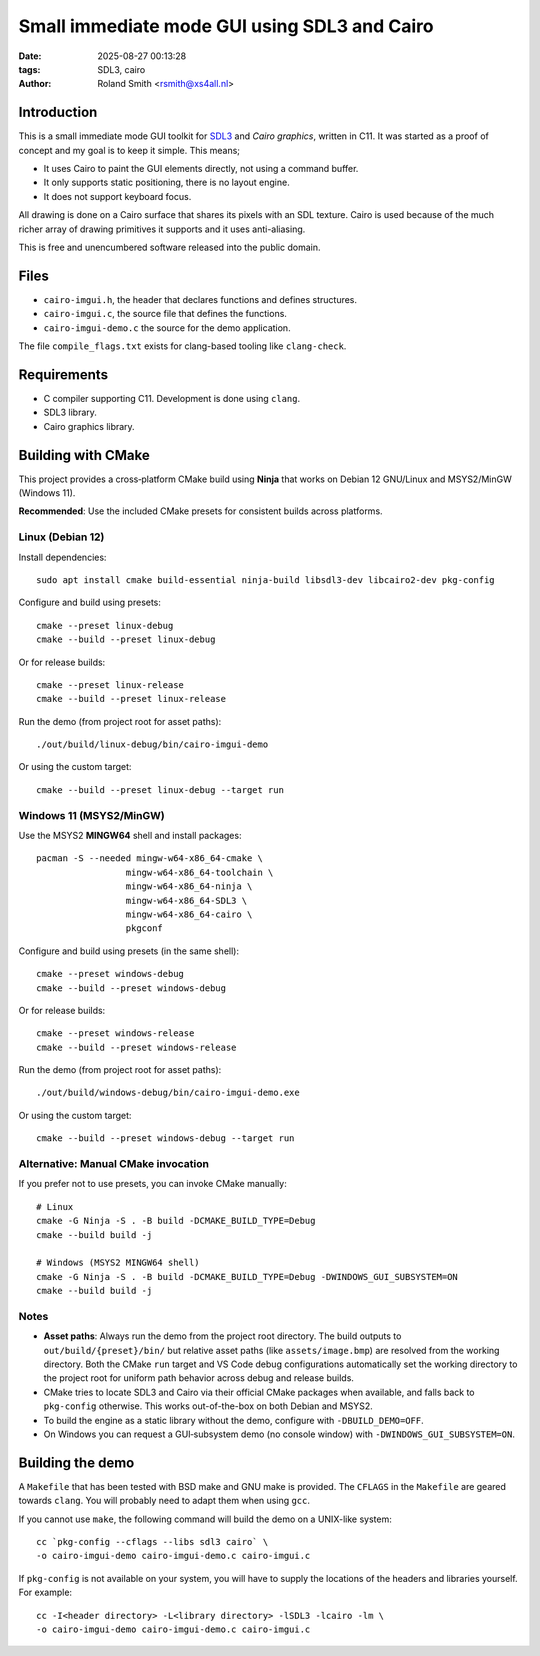 Small immediate mode GUI using SDL3 and Cairo
#############################################

:date: 2025-08-27 00:13:28
:tags: SDL3, cairo
:author: Roland Smith <rsmith@xs4all.nl>

.. Last modified: 2025-08-27T15:50:35+0200
.. vim:spelllang=en

Introduction
============

This is a small immediate mode GUI toolkit for SDL3_ and `Cairo graphics`, written in C11.
It was started as a proof of concept and my goal is to keep it simple.
This means;

* It uses Cairo to paint the GUI elements directly, not using a command
  buffer.
* It only supports static positioning, there is no layout engine.
* It does not support keyboard focus.

.. _SDL3: https://www.libsdl.org/
.. _Cairo graphics: https://www.cairographics.org/


All drawing is done on a Cairo surface that shares its pixels with an SDL
texture.
Cairo is used because of the much richer array of drawing primitives it
supports and it uses anti-aliasing.

This is free and unencumbered software released into the public domain.


Files
=====

* ``cairo-imgui.h``, the header that declares functions and defines structures.
* ``cairo-imgui.c``, the source file that defines the functions.
* ``cairo-imgui-demo.c`` the source for the demo application.

The file ``compile_flags.txt`` exists for clang-based tooling like
``clang-check``.


Requirements
============

* C compiler supporting C11. Development is done using ``clang``.
* SDL3 library.
* Cairo graphics library.

Building with CMake
===================

This project provides a cross‑platform CMake build using **Ninja** that works on Debian 12 GNU/Linux and MSYS2/MinGW (Windows 11).

**Recommended**: Use the included CMake presets for consistent builds across platforms.

Linux (Debian 12)
-----------------

Install dependencies::

  sudo apt install cmake build-essential ninja-build libsdl3-dev libcairo2-dev pkg-config

Configure and build using presets::

  cmake --preset linux-debug
  cmake --build --preset linux-debug

Or for release builds::

  cmake --preset linux-release
  cmake --build --preset linux-release

Run the demo (from project root for asset paths)::

  ./out/build/linux-debug/bin/cairo-imgui-demo

Or using the custom target::

  cmake --build --preset linux-debug --target run

Windows 11 (MSYS2/MinGW)
------------------------

Use the MSYS2 **MINGW64** shell and install packages::

  pacman -S --needed mingw-w64-x86_64-cmake \
                   mingw-w64-x86_64-toolchain \
                   mingw-w64-x86_64-ninja \
                   mingw-w64-x86_64-SDL3 \
                   mingw-w64-x86_64-cairo \
                   pkgconf

Configure and build using presets (in the same shell)::

  cmake --preset windows-debug
  cmake --build --preset windows-debug

Or for release builds::

  cmake --preset windows-release
  cmake --build --preset windows-release

Run the demo (from project root for asset paths)::

  ./out/build/windows-debug/bin/cairo-imgui-demo.exe

Or using the custom target::

  cmake --build --preset windows-debug --target run

Alternative: Manual CMake invocation
-------------------------------------

If you prefer not to use presets, you can invoke CMake manually::

  # Linux
  cmake -G Ninja -S . -B build -DCMAKE_BUILD_TYPE=Debug
  cmake --build build -j

  # Windows (MSYS2 MINGW64 shell)
  cmake -G Ninja -S . -B build -DCMAKE_BUILD_TYPE=Debug -DWINDOWS_GUI_SUBSYSTEM=ON
  cmake --build build -j

Notes
-----

* **Asset paths**: Always run the demo from the project root directory. The build outputs to ``out/build/{preset}/bin/`` but relative asset paths (like ``assets/image.bmp``) are resolved from the working directory. Both the CMake ``run`` target and VS Code debug configurations automatically set the working directory to the project root for uniform path behavior across debug and release builds.
* CMake tries to locate SDL3 and Cairo via their official CMake packages when available, and falls back to ``pkg-config`` otherwise. This works out-of-the-box on both Debian and MSYS2.
* To build the engine as a static library without the demo, configure with ``-DBUILD_DEMO=OFF``.
* On Windows you can request a GUI‑subsystem demo (no console window) with ``-DWINDOWS_GUI_SUBSYSTEM=ON``.


Building the demo
=================

A ``Makefile`` that has been tested with BSD make and GNU make is provided.
The ``CFLAGS`` in the ``Makefile`` are geared towards ``clang``.
You will probably need to adapt them when using ``gcc``.

If you cannot use ``make``, the following command will build the demo on
a UNIX-like system::

    cc `pkg-config --cflags --libs sdl3 cairo` \
    -o cairo-imgui-demo cairo-imgui-demo.c cairo-imgui.c

If ``pkg-config`` is not available on your system, you will have to supply the
locations of the headers and libraries yourself. For example::

    cc -I<header directory> -L<library directory> -lSDL3 -lcairo -lm \
    -o cairo-imgui-demo cairo-imgui-demo.c cairo-imgui.c

